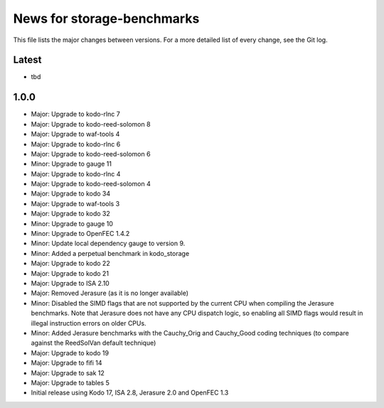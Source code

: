 News for storage-benchmarks
===========================

This file lists the major changes between versions. For a more
detailed list of every change, see the Git log.

Latest
------
* tbd

1.0.0
-----
* Major: Upgrade to kodo-rlnc 7
* Major: Upgrade to kodo-reed-solomon 8
* Major: Upgrade to waf-tools 4
* Major: Upgrade to kodo-rlnc 6
* Major: Upgrade to kodo-reed-solomon 6
* Minor: Upgrade to gauge 11
* Major: Upgrade to kodo-rlnc 4
* Major: Upgrade to kodo-reed-solomon 4
* Major: Upgrade to kodo 34
* Major: Upgrade to waf-tools 3
* Major: Upgrade to kodo 32
* Minor: Upgrade to gauge 10
* Minor: Upgrade to OpenFEC 1.4.2
* Minor: Update local dependency gauge to version 9.
* Minor: Added a perpetual benchmark in kodo_storage
* Major: Upgrade to kodo 22
* Major: Upgrade to kodo 21
* Major: Upgrade to ISA 2.10
* Major: Removed Jerasure (as it is no longer available)
* Minor: Disabled the SIMD flags that are not supported by the current CPU when
  compiling the Jerasure benchmarks. Note that Jerasure does not have any CPU
  dispatch logic, so enabling all SIMD flags would result in illegal instruction
  errors on older CPUs.
* Minor: Added Jerasure benchmarks with the Cauchy_Orig and Cauchy_Good
  coding techniques (to compare against the ReedSolVan default technique)
* Major: Upgrade to kodo 19
* Major: Upgrade to fifi 14
* Major: Upgrade to sak 12
* Major: Upgrade to tables 5
* Initial release using Kodo 17, ISA 2.8, Jerasure 2.0 and OpenFEC 1.3

